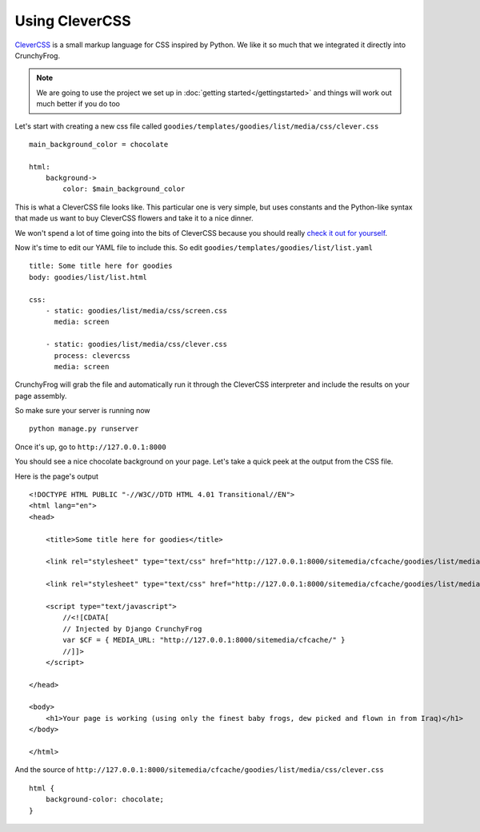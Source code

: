 ===============
Using CleverCSS
===============
`CleverCSS`_ is a small markup language for CSS inspired by Python.  We like it
so much that we integrated it directly into CrunchyFrog.

.. note:: We are going to use the project we set up in :doc:`getting started</gettingstarted>` and
          things will work out much better if you do too

Let's start with creating a new css file called
``goodies/templates/goodies/list/media/css/clever.css`` ::

    main_background_color = chocolate

    html:
        background->
            color: $main_background_color

This is what a CleverCSS file looks like.  This particular one is very simple,
but uses constants and the Python-like syntax that made us want to buy
CleverCSS flowers and take it to a nice dinner.

We won't spend a lot of time going into the bits of CleverCSS because you
should really `check it out for yourself`__.

__ CleverCSS_

Now it's time to edit our YAML file to include this.  So edit
``goodies/templates/goodies/list/list.yaml`` ::

    title: Some title here for goodies
    body: goodies/list/list.html

    css:
        - static: goodies/list/media/css/screen.css
          media: screen

        - static: goodies/list/media/css/clever.css
          process: clevercss
          media: screen

CrunchyFrog will grab the file and automatically run it through the CleverCSS
interpreter and include the results on your page assembly.

So make sure your server is running now ::

    python manage.py runserver

Once it's up, go to ``http://127.0.0.1:8000``

You should see a nice chocolate background on your page.  Let's take a quick
peek at the output from the CSS file.

Here is the page's output ::

    <!DOCTYPE HTML PUBLIC "-//W3C//DTD HTML 4.01 Transitional//EN">
    <html lang="en">
    <head>

        <title>Some title here for goodies</title>

        <link rel="stylesheet" type="text/css" href="http://127.0.0.1:8000/sitemedia/cfcache/goodies/list/media/css/screen.css" media="screen" />

        <link rel="stylesheet" type="text/css" href="http://127.0.0.1:8000/sitemedia/cfcache/goodies/list/media/css/clever.css" media="screen" />

        <script type="text/javascript">
            //<![CDATA[
            // Injected by Django CrunchyFrog
            var $CF = { MEDIA_URL: "http://127.0.0.1:8000/sitemedia/cfcache/" }
            //]]>
        </script>

    </head>

    <body>
        <h1>Your page is working (using only the finest baby frogs, dew picked and flown in from Iraq)</h1>
    </body>

    </html>


And the source of ``http://127.0.0.1:8000/sitemedia/cfcache/goodies/list/media/css/clever.css`` ::

    html {
        background-color: chocolate;
    }


.. _CleverCSS: http://sandbox.pocoo.org/clevercss/
